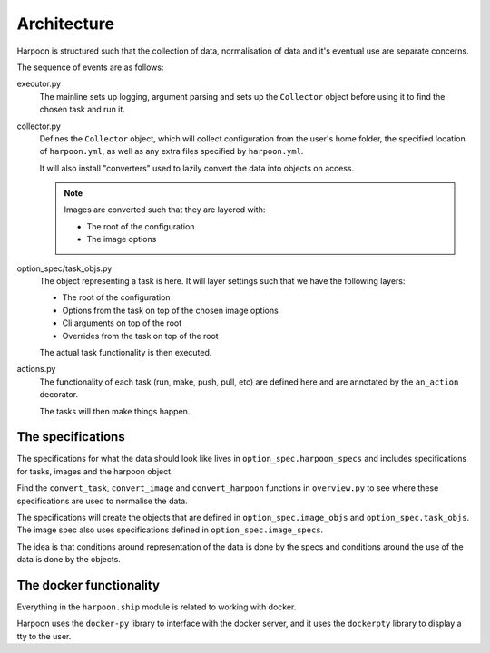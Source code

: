 Architecture
============

Harpoon is structured such that the collection of data, normalisation of data and
it's eventual use are separate concerns.

The sequence of events are as follows:

executor.py
  The mainline sets up logging, argument parsing and sets up the ``Collector``
  object before using it to find the chosen task and run it.

collector.py
  Defines the ``Collector`` object, which will collect configuration from the
  user's home folder, the specified location of ``harpoon.yml``, as well as any
  extra files specified by ``harpoon.yml``.

  It will also install "converters" used to lazily convert the data into objects
  on access.

  .. note:: Images are converted such that they are layered with:

    * The root of the configuration
    * The image options

option_spec/task_objs.py
  The object representing a task is here. It will layer settings such that we
  have the following layers:

  * The root of the configuration
  * Options from the task on top of the chosen image options
  * Cli arguments on top of the root
  * Overrides from the task on top of the root

  The actual task functionality is then executed.

actions.py
  The functionality of each task (run, make, push, pull, etc) are defined here
  and are annotated by the ``an_action`` decorator.

  The tasks will then make things happen.

The specifications
------------------

The specifications for what the data should look like lives in
``option_spec.harpoon_specs`` and includes specifications for tasks, images and
the harpoon object.

Find the ``convert_task``, ``convert_image`` and ``convert_harpoon`` functions in
``overview.py`` to see where these specifications are used to normalise the data.

The specifications will create the objects that are defined in ``option_spec.image_objs``
and ``option_spec.task_objs``. The image spec also uses specifications defined
in ``option_spec.image_specs``.

The idea is that conditions around representation of the data is done by the
specs and conditions around the use of the data is done by the objects.

The docker functionality
------------------------

Everything in the ``harpoon.ship`` module is related to working with docker.

Harpoon uses the ``docker-py`` library to interface with the docker server, and
it uses the ``dockerpty`` library to display a tty to the user.

